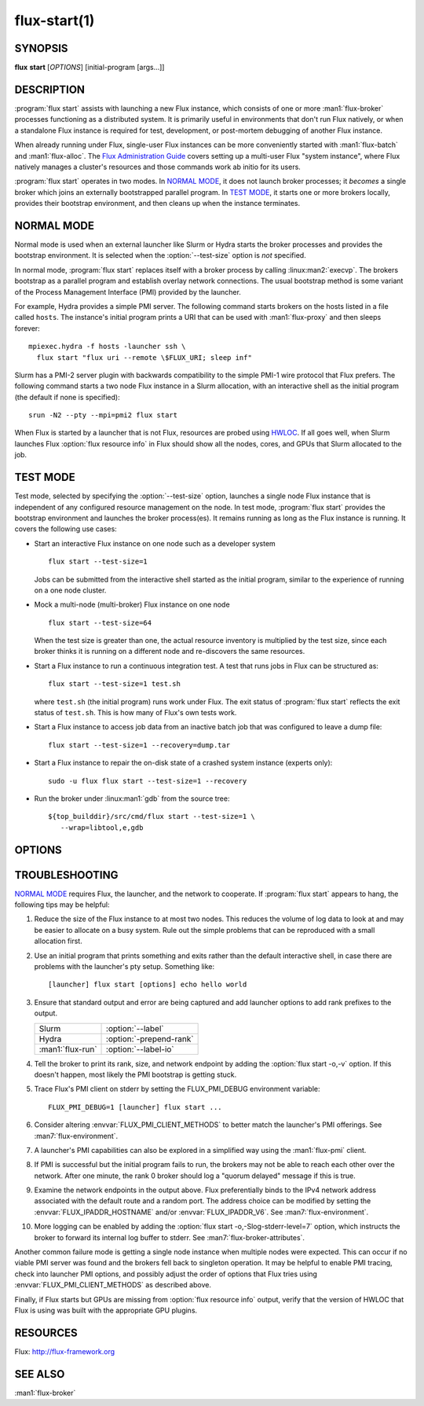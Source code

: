 .. flux-help-include: true

=============
flux-start(1)
=============


SYNOPSIS
========

**flux** **start** [*OPTIONS*] [initial-program [args...]]

DESCRIPTION
===========

.. program:: flux start

:program:`flux start` assists with launching a new Flux instance, which
consists of one or more :man1:`flux-broker` processes functioning as a
distributed system.  It is primarily useful in environments that don't run
Flux natively, or when a standalone Flux instance is required for test,
development, or post-mortem debugging of another Flux instance.

When already running under Flux, single-user Flux instances can be more
conveniently started with :man1:`flux-batch` and :man1:`flux-alloc`.
The `Flux Administration Guide
<https://flux-framework.readthedocs.io/en/latest/guides/admin-guide.html>`_
covers setting up a multi-user Flux "system instance", where Flux natively
manages a cluster's resources and those commands work ab initio for its users.

:program:`flux start` operates in two modes.  In `NORMAL MODE`_, it does not
launch broker processes; it *becomes* a single broker which joins an externally
bootstrapped parallel program.  In `TEST MODE`_, it starts one or more brokers
locally, provides their bootstrap environment, and then cleans up when the
instance terminates.

NORMAL MODE
===========

Normal mode is used when an external launcher like Slurm or Hydra starts
the broker processes and provides the bootstrap environment.  It is selected
when the :option:`--test-size` option is *not* specified.

In normal mode, :program:`flux start` replaces itself with a broker process
by calling :linux:man2:`execvp`.  The brokers bootstrap as a parallel program
and establish overlay network connections.  The usual bootstrap method is
some variant of the Process Management Interface (PMI) provided by the
launcher.

For example, Hydra provides a simple PMI server.  The following command
starts brokers on the hosts listed in a file called ``hosts``.  The
instance's initial program prints a URI that can be used with
:man1:`flux-proxy` and then sleeps forever::

  mpiexec.hydra -f hosts -launcher ssh \
    flux start "flux uri --remote \$FLUX_URI; sleep inf"

Slurm has a PMI-2 server plugin with backwards compatibility to the simple
PMI-1 wire protocol that Flux prefers.  The following command starts a two
node Flux instance in a Slurm allocation, with an interactive shell as the
initial program (the default if none is specified)::

  srun -N2 --pty --mpi=pmi2 flux start

When Flux is started by a launcher that is not Flux, resources are probed
using `HWLOC <https://www.open-mpi.org/projects/hwloc/>`_.  If all goes well,
when Slurm launches Flux :option:`flux resource info` in Flux should show all
the nodes, cores, and GPUs that Slurm allocated to the job.

TEST MODE
=========

Test mode, selected by specifying the :option:`--test-size` option, launches
a single node Flux instance that is independent of any configured resource
management on the node.  In test mode, :program:`flux start` provides the
bootstrap environment and launches the broker process(es).  It remains running
as long as the Flux instance is running.  It covers the following use cases:

- Start an interactive Flux instance on one node such as a developer system
  ::

    flux start --test-size=1

  Jobs can be submitted from the interactive shell started as the initial
  program, similar to the experience of running on a one node cluster.

- Mock a multi-node (multi-broker) Flux instance on one node
  ::

    flux start --test-size=64

  When the test size is greater than one, the actual resource inventory is
  multiplied by the test size, since each broker thinks it
  is running on a different node and re-discovers the same resources.

- Start a Flux instance to run a continuous integration test.  A test
  that runs jobs in Flux can be structured as::

    flux start --test-size=1 test.sh

  where ``test.sh`` (the initial program) runs work under Flux.  The exit
  status of :program:`flux start` reflects the exit status of ``test.sh``.
  This is how many of Flux's own tests work.

- Start a Flux instance to access job data from an inactive batch job that
  was configured to leave a dump file::

   flux start --test-size=1 --recovery=dump.tar

- Start a Flux instance to repair the on-disk state of a crashed system
  instance (experts only)::

   sudo -u flux flux start --test-size=1 --recovery

- Run the broker under :linux:man1:`gdb` from the source tree::

   ${top_builddir}/src/cmd/flux start --test-size=1 \
      --wrap=libtool,e,gdb


OPTIONS
=======

.. option:: -o, --broker-opts=OPTIONS

   Add options to the message broker daemon, separated by commas.

.. option:: -v, --verbose=[LEVEL]

   This option may be specified multiple times, or with a value, to
   set a verbosity level (1: display commands before executing them,
   2: trace PMI server requests in `TEST MODE`_ only).

.. option:: -X, --noexec

   Don't execute anything. This option is most useful with -v.

.. option:: --caliper-profile=PROFILE

   Run brokers with Caliper profiling enabled, using a Caliper
   configuration profile named *PROFILE*. Requires a version of Flux
   built with :option:`--enable-caliper`. Unless :envvar:`CALI_LOG_VERBOSITY`
   is already set in the environment, it will default to 0 for all brokers.

.. option:: --rundir=DIR

   (only with :option:`--test-size`) Set the directory that will be
   used as the rundir directory for the instance. If the directory
   does not exist then it will be created during instance startup.
   If a DIR is not set with this option, a unique temporary directory
   will be created. Unless DIR was pre-existing, it will be removed
   when the instance is destroyed.

.. option:: --wrap=ARGS

   Wrap broker execution in a comma-separated list of arguments. This is
   useful for running flux-broker directly under debuggers or valgrind.

.. option:: -s, --test-size=N

   Launch an instance of size *N* on the local host.

.. option:: --test-hosts=HOSTLIST

   Set :envvar:`FLUX_FAKE_HOSTNAME` in the environment of each broker so that
   the broker can bootstrap from a config file instead of PMI.  HOSTLIST is
   assumed to be in rank order.  The broker will use the fake hostname to
   find its entry in the configured bootstrap host array.

.. option:: --test-exit-timeout=FSD

   After a broker exits, kill the other brokers after a timeout (default 20s).

.. option:: --test-exit-mode=MODE

   Set the mode for the exit timeout.  If set to ``leader``, the exit timeout
   is only triggered upon exit of the leader broker, and the
   :program:`flux start` exit code is that of the leader broker.  If set to
   ``any``, the exit timeout is triggered upon exit of any broker, and the
   :program:`flux start` exit code is the highest exit code of all brokers.
   Default: ``any``.

.. option:: --test-start-mode=MODE

   Set the start mode.  If set to ``all``, all brokers are started immediately.
   If set to ``leader``, only the leader is started.  Hint: in ``leader`` mode,
   use :option:`--setattr=broker.quorum=1` to let the initial program start
   before the other brokers are online.  Default: ``all``.

.. option:: --test-rundir=PATH

   Set the directory to be used as the broker rundir instead of creating a
   temporary one.  The directory must exist, and is not cleaned up unless
   :option:`--test-rundir-cleanup` is also specified.

.. option:: --test-rundir-cleanup

   Recursively remove the directory specified with :option:`--test-rundir` upon
   completion of :program:`flux start`.

.. option:: --test-pmi-clique=MODE

   Set the pmi clique mode, which determines how ``PMI_process_mapping`` is set
   in the PMI server used to bootstrap the brokers.  If ``none``, the mapping
   is not created.  If ``single``, all brokers are placed in one clique. If
   ``per-broker``, each broker is placed in its own clique.
   Default: ``single``.

.. option:: -r, --recovery=[TARGET]

   Start the rank 0 broker of an instance in recovery mode.  If *TARGET*
   is a directory, treat it as a *statedir* from a previous instance.
   If *TARGET* is a file, treat it as an archive file from :man1:`flux-dump`.
   If *TARGET* is unspecified, assume the system instance is to be recovered.
   In recovery mode, any rc1 errors are ignored, broker peers are not allowed
   to connect, and resources are offline.

.. option:: --sysconfig

   Run the broker with :option:`--config-path` set to the default system
   instance configuration directory.  This option is unnecessary if
   :option:`--recovery` is specified without its optional argument.  It may
   be required if recovering a dump from a system instance.


TROUBLESHOOTING
===============

`NORMAL MODE`_ requires Flux, the launcher, and the network to cooperate.
If :program:`flux start` appears to hang, the following tips may be helpful:

#. Reduce the size of the Flux instance to at most two nodes.  This reduces the
   volume of log data to look at and may be easier to allocate on a busy
   system.  Rule out the simple problems that can be reproduced with a small
   allocation first.

#. Use an initial program that prints something and exits rather than the
   default interactive shell, in case there are problems with the launcher's
   pty setup.  Something like::

     [launcher] flux start [options] echo hello world

#. Ensure that standard output and error are being captured and add launcher
   options to add rank prefixes to the output.

   .. list-table::

     * - Slurm
       - :option:`--label`

     * - Hydra
       - :option:`-prepend-rank`

     * - :man1:`flux-run`
       - :option:`--label-io`

#. Tell the broker to print its rank, size, and network endpoint by adding
   the :option:`flux start -o,-v` option.  If this doesn't happen, most likely
   the PMI bootstrap is getting stuck.

#. Trace Flux's PMI client on stderr by setting the FLUX_PMI_DEBUG environment
   variable::

     FLUX_PMI_DEBUG=1 [launcher] flux start ...

#. Consider altering :envvar:`FLUX_PMI_CLIENT_METHODS` to better match the
   launcher's PMI offerings.  See :man7:`flux-environment`.

#. A launcher's PMI capabilities can also be explored in a simplified way
   using the :man1:`flux-pmi` client.

#. If PMI is successful but the initial program fails to run, the brokers
   may not be able to reach each other over the network.  After one minute,
   the rank 0 broker should log a "quorum delayed" message if this is true.

#. Examine the network endpoints in the output above.  Flux preferentially
   binds to the IPv4 network address associated with the default route and
   a random port.  The address choice can be modified by setting the
   :envvar:`FLUX_IPADDR_HOSTNAME` and/or :envvar:`FLUX_IPADDR_V6`.
   See :man7:`flux-environment`.

#. More logging can be enabled by adding the
   :option:`flux start -o,-Slog-stderr-level=7` option, which instructs the
   broker to forward its internal log buffer to stderr.  See
   :man7:`flux-broker-attributes`.

Another common failure mode is getting a single node instance when multiple
nodes were expected.  This can occur if no viable PMI server was found and the
brokers fell back to singleton operation.  It may be helpful to enable PMI
tracing, check into launcher PMI options, and possibly adjust the order of
options that Flux tries using :envvar:`FLUX_PMI_CLIENT_METHODS` as described
above.

Finally, if Flux starts but GPUs are missing from :option:`flux resource info`
output, verify that the version of HWLOC that Flux is using was built with
the appropriate GPU plugins.


RESOURCES
=========

Flux: http://flux-framework.org


SEE ALSO
========

:man1:`flux-broker`
